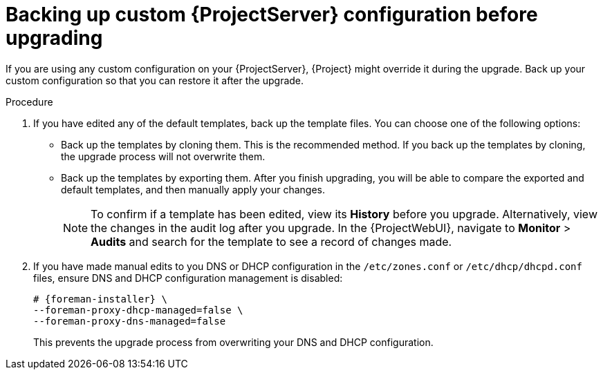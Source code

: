 [id="backing-up-custom-{project-context}-server-configuration-before-upgrading"]
= Backing up custom {ProjectServer} configuration before upgrading

If you are using any custom configuration on your {ProjectServer}, {Project} might override it during the upgrade.
Back up your custom configuration so that you can restore it after the upgrade.

.Procedure

. If you have edited any of the default templates, back up the template files.
You can choose one of the following options:
** Back up the templates by cloning them.
This is the recommended method.
If you back up the templates by cloning, the upgrade process will not overwrite them.
** Back up the templates by exporting them.
After you finish upgrading, you will be able to compare the exported and default templates, and then manually apply your changes.
+
[NOTE]
====
To confirm if a template has been edited, view its *History* before you upgrade.
Alternatively, view the changes in the audit log after you upgrade.
In the {ProjectWebUI}, navigate to *Monitor* > *Audits* and search for the template to see a record of changes made.
====
+
. If you have made manual edits to you DNS or DHCP configuration in the `/etc/zones.conf` or `/etc/dhcp/dhcpd.conf` files, ensure DNS and DHCP configuration management is disabled:
+
[options="nowrap" subs="attributes"]
----
# {foreman-installer} \
--foreman-proxy-dhcp-managed=false \
--foreman-proxy-dns-managed=false
----
+
This prevents the upgrade process from overwriting your DNS and DHCP configuration.

